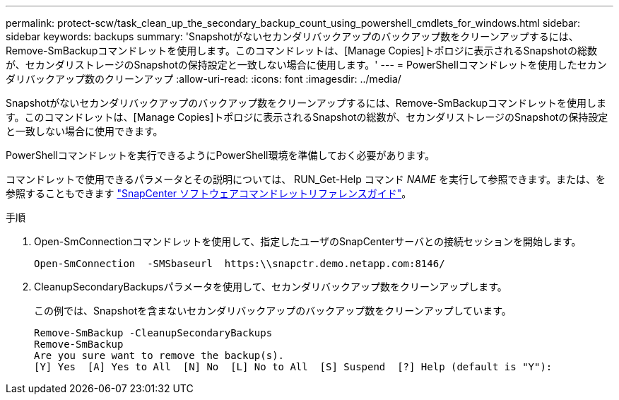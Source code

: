 ---
permalink: protect-scw/task_clean_up_the_secondary_backup_count_using_powershell_cmdlets_for_windows.html 
sidebar: sidebar 
keywords: backups 
summary: 'Snapshotがないセカンダリバックアップのバックアップ数をクリーンアップするには、Remove-SmBackupコマンドレットを使用します。このコマンドレットは、[Manage Copies]トポロジに表示されるSnapshotの総数が、セカンダリストレージのSnapshotの保持設定と一致しない場合に使用します。' 
---
= PowerShellコマンドレットを使用したセカンダリバックアップ数のクリーンアップ
:allow-uri-read: 
:icons: font
:imagesdir: ../media/


[role="lead"]
Snapshotがないセカンダリバックアップのバックアップ数をクリーンアップするには、Remove-SmBackupコマンドレットを使用します。このコマンドレットは、[Manage Copies]トポロジに表示されるSnapshotの総数が、セカンダリストレージのSnapshotの保持設定と一致しない場合に使用できます。

PowerShellコマンドレットを実行できるようにPowerShell環境を準備しておく必要があります。

コマンドレットで使用できるパラメータとその説明については、 RUN_Get-Help コマンド _NAME_ を実行して参照できます。または、を参照することもできます https://library.netapp.com/ecm/ecm_download_file/ECMLP2886895["SnapCenter ソフトウェアコマンドレットリファレンスガイド"^]。

.手順
. Open-SmConnectionコマンドレットを使用して、指定したユーザのSnapCenterサーバとの接続セッションを開始します。
+
[listing]
----
Open-SmConnection  -SMSbaseurl  https:\\snapctr.demo.netapp.com:8146/
----
. CleanupSecondaryBackupsパラメータを使用して、セカンダリバックアップ数をクリーンアップします。
+
この例では、Snapshotを含まないセカンダリバックアップのバックアップ数をクリーンアップしています。

+
[listing]
----
Remove-SmBackup -CleanupSecondaryBackups
Remove-SmBackup
Are you sure want to remove the backup(s).
[Y] Yes  [A] Yes to All  [N] No  [L] No to All  [S] Suspend  [?] Help (default is "Y"):
----

